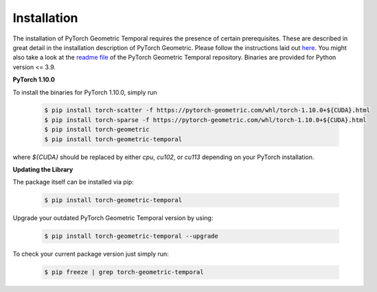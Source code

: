 Installation
============

The installation of PyTorch Geometric Temporal requires the presence of certain prerequisites. These are described in great detail in the installation description of PyTorch Geometric. Please follow the instructions laid out `here <https://pytorch-geometric.readthedocs.io/en/latest/notes/installation.html>`_. You might also take a look at the `readme file <https://github.com/benedekrozemberczki/pytorch_geometric_temporal>`_ of the PyTorch Geometric Temporal repository.
Binaries are provided for Python version <= 3.9.

**PyTorch 1.10.0**

To install the binaries for PyTorch 1.10.0, simply run

    .. code-block:: none

        $ pip install torch-scatter -f https://pytorch-geometric.com/whl/torch-1.10.0+${CUDA}.html
        $ pip install torch-sparse -f https://pytorch-geometric.com/whl/torch-1.10.0+${CUDA}.html
        $ pip install torch-geometric
        $ pip install torch-geometric-temporal


where `${CUDA}` should be replaced by either `cpu`, `cu102`, or `cu113` depending on your PyTorch installation.

**Updating the Library**

The package itself can be installed via pip:

    .. code-block:: none

        $ pip install torch-geometric-temporal

Upgrade your outdated PyTorch Geometric Temporal version by using:

    .. code-block:: none

        $ pip install torch-geometric-temporal --upgrade


To check your current package version just simply run:

    .. code-block:: none

        $ pip freeze | grep torch-geometric-temporal

